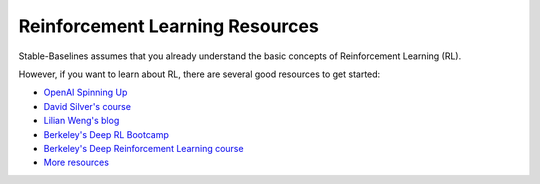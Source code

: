 .. _rl:

================================
Reinforcement Learning Resources
================================


Stable-Baselines assumes that you already understand the basic concepts of Reinforcement Learning (RL).

However, if you want to learn about RL, there are several good resources to get started:

- `OpenAI Spinning Up <https://spinningup.openai.com/en/latest/>`_
- `David Silver's course <http://www0.cs.ucl.ac.uk/staff/d.silver/web/Teaching.html>`_
- `Lilian Weng's blog <https://lilianweng.github.io/lil-log/2018/04/08/policy-gradient-algorithms.html>`_
- `Berkeley's Deep RL Bootcamp <https://sites.google.com/view/deep-rl-bootcamp/lectures>`_
- `Berkeley's Deep Reinforcement Learning course <http://rail.eecs.berkeley.edu/deeprlcourse/>`_
- `More resources <https://github.com/dennybritz/reinforcement-learning>`_
